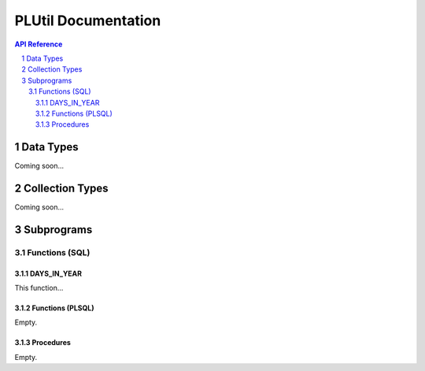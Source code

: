====================
PLUtil Documentation
====================

.. sectnum::

.. contents:: API Reference

Data Types
**********

Coming soon...

Collection Types
****************

Coming soon...

Subprograms
**********

Functions (SQL)
===============

DAYS_IN_YEAR
~~~~~~~~~~~~
This function...

Functions (PLSQL)
~~~~~~~~~~~~~~~~~
Empty.

Procedures
~~~~~~~~~~
Empty.
